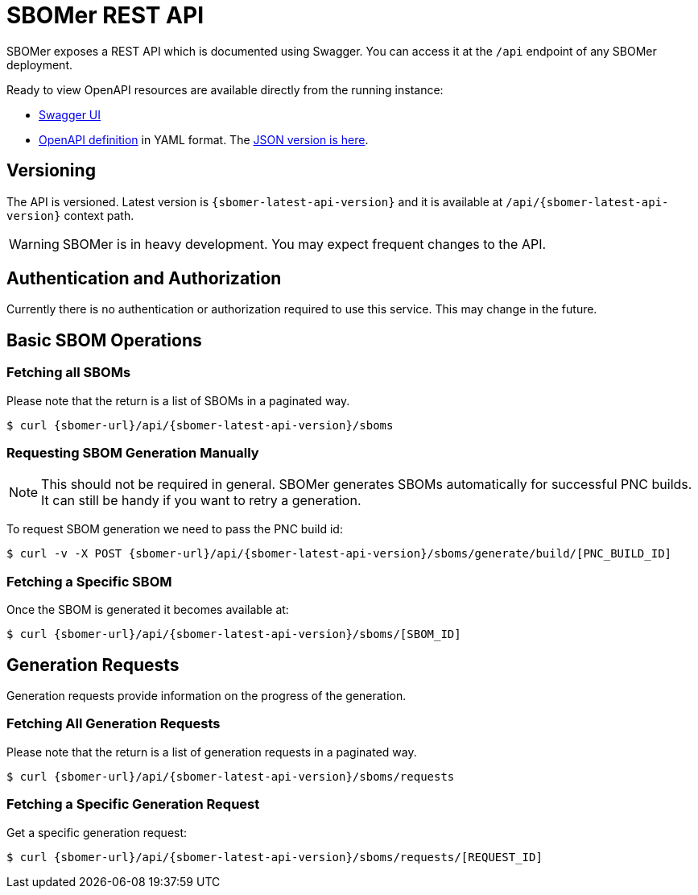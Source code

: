 = SBOMer REST API
:navtitle: REST API

SBOMer exposes a REST API which is documented using Swagger. You can access it at the `/api` endpoint of any SBOMer deployment.

Ready to view OpenAPI resources are available directly from the running instance:

- link:{sbomer-url}/api/[Swagger UI]
- link:{sbomer-url}/q/openapi[OpenAPI definition] in YAML format. The link:{sbomer-url}/q/openapi?format=json[JSON version is here].


== Versioning

The API is versioned. Latest version is `{sbomer-latest-api-version}` and it is available at `/api/{sbomer-latest-api-version}` context path.

[WARNING]
====
SBOMer is in heavy development. You may expect frequent changes to the API.
====

== Authentication and Authorization

Currently there is no authentication or authorization required to use this service. This may change in the future.

== Basic SBOM Operations

=== Fetching all SBOMs

Please note that the return is a list of SBOMs in a paginated way.

[source,console,subs="attributes+"]
----
$ curl {sbomer-url}/api/{sbomer-latest-api-version}/sboms
----

=== Requesting SBOM Generation Manually

[NOTE]
====
This should not be required in general. SBOMer generates SBOMs automatically for successful PNC builds. It can
still be handy if you want to retry a generation.
====

To request SBOM generation we need to pass the PNC build id:

[source,console,subs="attributes+"]
----
$ curl -v -X POST {sbomer-url}/api/{sbomer-latest-api-version}/sboms/generate/build/[PNC_BUILD_ID]
----

=== Fetching a Specific SBOM

Once the SBOM is generated it becomes available at:

[source,console,subs="attributes+"]
----
$ curl {sbomer-url}/api/{sbomer-latest-api-version}/sboms/[SBOM_ID]
----

== Generation Requests

Generation requests provide information on the progress of the generation.

=== Fetching All Generation Requests

Please note that the return is a list of generation requests in a paginated way.

[source,console,subs="attributes+"]
----
$ curl {sbomer-url}/api/{sbomer-latest-api-version}/sboms/requests
----

=== Fetching a Specific Generation Request

Get a specific generation request:

[source,console,subs="attributes+"]
----
$ curl {sbomer-url}/api/{sbomer-latest-api-version}/sboms/requests/[REQUEST_ID]
----
